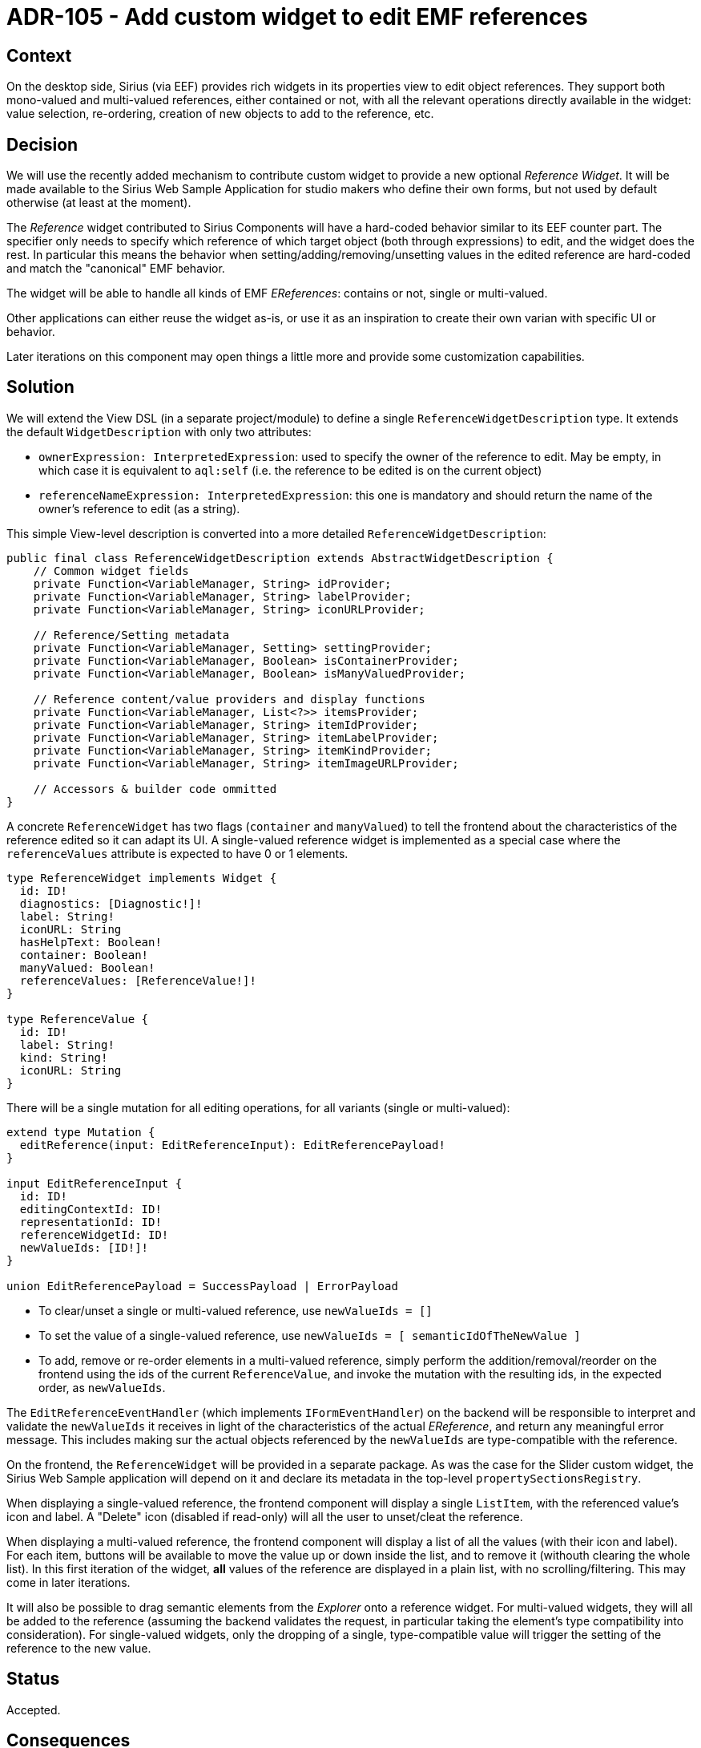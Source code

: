 = ADR-105 - Add custom widget to edit EMF references

== Context

On the desktop side, Sirius (via EEF) provides rich widgets in its properties view to edit object references.
They support both mono-valued and multi-valued references, either contained or not, with all the relevant operations directly available in the widget: value selection, re-ordering, creation of new objects to add to the reference, etc.

== Decision

We will use the recently added mechanism to contribute custom widget to provide a new optional _Reference Widget_.
It will be made available to the Sirius Web Sample Application for studio makers who define their own forms, but not used by default otherwise (at least at the moment).

The _Reference_ widget contributed to Sirius Components will have a hard-coded behavior similar to its EEF counter part.
The specifier only needs to specify which reference of which target object (both through expressions) to edit, and the widget does the rest.
In particular this means the behavior when setting/adding/removing/unsetting values in the edited reference are hard-coded and match the "canonical" EMF behavior.

The widget will be able to handle all kinds of EMF _EReferences_: contains or not, single or multi-valued.

Other applications can either reuse the widget as-is, or use it as an inspiration to create their own varian with specific UI or behavior.

Later iterations on this component may open things a little more and provide some customization capabilities.

== Solution

We will extend the View DSL (in a separate project/module) to define a single `ReferenceWidgetDescription` type.
It extends the default `WidgetDescription` with only two attributes:

* `ownerExpression: InterpretedExpression`: used to specify the owner of the reference to edit.
May be empty, in which case it is equivalent to `aql:self` (i.e. the reference to be edited is on the current object)
* `referenceNameExpression: InterpretedExpression`: this one is mandatory and should return the name of the owner's reference to edit (as a string).

This simple View-level description is converted into a more detailed `ReferenceWidgetDescription`:

```java
public final class ReferenceWidgetDescription extends AbstractWidgetDescription {
    // Common widget fields
    private Function<VariableManager, String> idProvider;
    private Function<VariableManager, String> labelProvider;
    private Function<VariableManager, String> iconURLProvider;

    // Reference/Setting metadata
    private Function<VariableManager, Setting> settingProvider;
    private Function<VariableManager, Boolean> isContainerProvider;
    private Function<VariableManager, Boolean> isManyValuedProvider;

    // Reference content/value providers and display functions
    private Function<VariableManager, List<?>> itemsProvider;
    private Function<VariableManager, String> itemIdProvider;
    private Function<VariableManager, String> itemLabelProvider;
    private Function<VariableManager, String> itemKindProvider;
    private Function<VariableManager, String> itemImageURLProvider;

    // Accessors & builder code ommitted
}
```

A concrete `ReferenceWidget` has two flags (`container` and `manyValued`) to tell the frontend about the characteristics of the reference edited so it can adapt its UI.
A single-valued reference widget is implemented as a special case where the `referenceValues` attribute is expected to have 0 or 1 elements.

```
type ReferenceWidget implements Widget {
  id: ID!
  diagnostics: [Diagnostic!]!
  label: String!
  iconURL: String
  hasHelpText: Boolean!
  container: Boolean!
  manyValued: Boolean!
  referenceValues: [ReferenceValue!]!
}

type ReferenceValue {
  id: ID!
  label: String!
  kind: String!
  iconURL: String
}
```

There will be a single mutation for all editing operations, for all variants (single or multi-valued):

```
extend type Mutation {
  editReference(input: EditReferenceInput): EditReferencePayload!
}

input EditReferenceInput {
  id: ID!
  editingContextId: ID!
  representationId: ID!
  referenceWidgetId: ID!
  newValueIds: [ID!]!
}

union EditReferencePayload = SuccessPayload | ErrorPayload
```

* To clear/unset a single or multi-valued reference, use `newValueIds = []`
* To set the value of a single-valued reference, use `newValueIds = [ semanticIdOfTheNewValue ]`
* To add, remove or re-order elements in a multi-valued reference, simply perform the addition/removal/reorder on the frontend using the ids of the current `ReferenceValue`, and invoke the mutation with the resulting ids, in the expected order, as `newValueIds`.

The `EditReferenceEventHandler` (which implements `IFormEventHandler`) on the backend will be responsible to interpret and validate the `newValueIds` it receives in light of the characteristics of the actual _EReference_, and return any meaningful error message.
This includes making sur the actual objects referenced by the `newValueIds` are type-compatible with the reference.

On the frontend, the `ReferenceWidget` will be provided in a separate package.
As was the case for the Slider custom widget, the Sirius Web Sample application will depend on it and declare its metadata in the top-level `propertySectionsRegistry`.

When displaying a single-valued reference, the frontend component will display a single `ListItem`, with the referenced value's icon and label.
A "Delete" icon (disabled if read-only) will all the user to unset/cleat the reference.

When displaying a multi-valued reference, the frontend component will display a list of all the values (with their icon and label).
For each item, buttons will be available to move the value up or down inside the list, and to remove it (withouth clearing the whole list).
In this first iteration of the widget, *all* values of the reference are displayed in a plain list, with no scrolling/filtering.
This may come in later iterations.

It will also be possible to drag semantic elements from the _Explorer_ onto a reference widget.
For multi-valued widgets, they will all be added to the reference (assuming the backend validates the request, in particular taking the element's type compatibility into consideration).
For single-valued widgets, only the dropping of a single, type-compatible value will trigger the setting of the reference to the new value.

== Status

Accepted.

== Consequences

Later iterations on this widget will add more features:

* styling support
* the possibility to trigger an action when clicking on an element in the list (as is the case for the plain _List_ widget)
* more advanced edition capabilities with modals to select existing values in the project to add to the reference, or to create & add new elements in a single step.
* better support for lists with many elements.